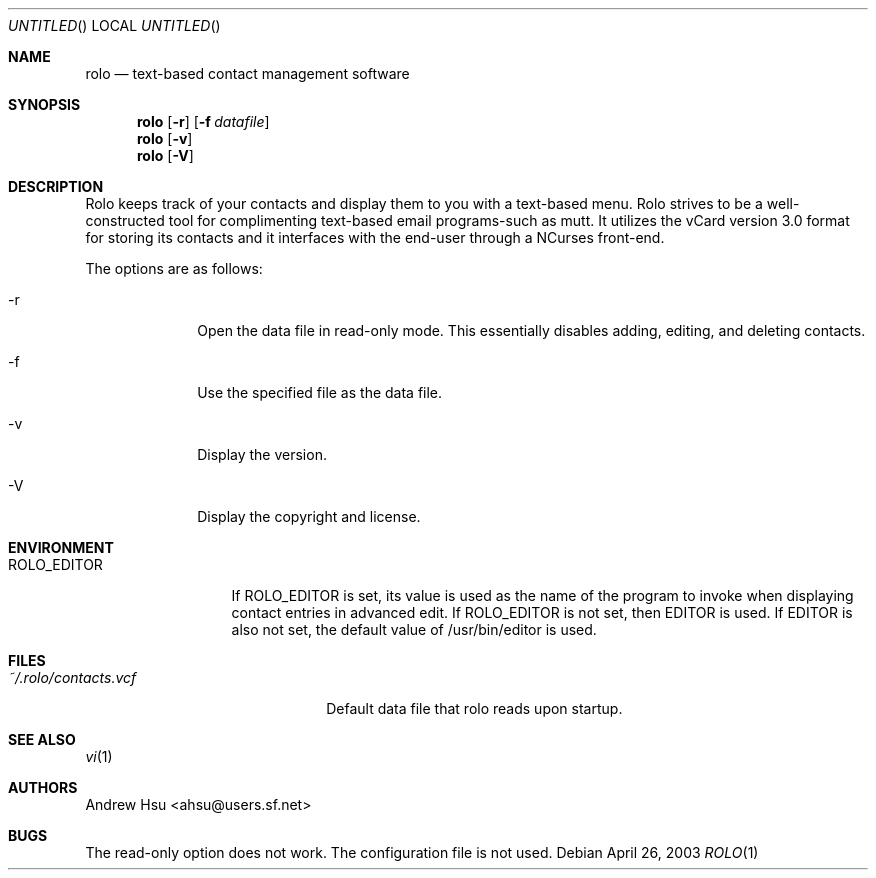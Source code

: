 .\" Process this file with
.\" groff -man -Tascii rolo.1
.\"
.\" $Id: rolo.1,v 1.4 2003/04/03 14:29:52 ahsu Rel $
.Dd April 26, 2003
.Os
.Dt ROLO 1
.Sh NAME
.Nm rolo
.Nd text-based contact management software
.Sh SYNOPSIS
.Nm rolo
.Op Fl r
.Op Fl f Ar datafile
.Nm rolo
.Op Fl v
.Nm rolo
.Op Fl V
.Sh DESCRIPTION
Rolo keeps track of your contacts and display them to you with a
text-based menu. Rolo strives to be a well-constructed tool for
complimenting text-based email programs-such as mutt. It utilizes
the vCard version 3.0 format for storing its contacts and it
interfaces with the end-user through a NCurses front-end.
.Pp
The options are as follows:
.Bl -tag -offset indent -width "-V"
.It -r
Open the data file in read-only mode. This essentially disables
adding, editing, and deleting contacts.
.It -f
Use the specified file as the data file.
.It -v
Display the version.
.It -V
Display the copyright and license.
.El
.Sh ENVIRONMENT
.Bl -tag -width "ROLO_EDITOR"
.It ROLO_EDITOR
If ROLO_EDITOR is set, its value is used as the name of the program
to invoke when displaying contact entries in advanced edit. If
ROLO_EDITOR is not set, then EDITOR is used. If EDITOR is also not
set, the default value of /usr/bin/editor is used.
.El
.Sh FILES
.Bl -tag -width "~/.rolo/contacts.vcf" -compact
.It Pa ~/.rolo/contacts.vcf
Default data file that rolo reads upon startup.
.El
.Sh SEE ALSO
.Xr vi 1
.Sh AUTHORS
.An "Andrew Hsu" Aq ahsu@users.sf.net
.Sh BUGS
The read-only option does not work. The configuration file is not used.
